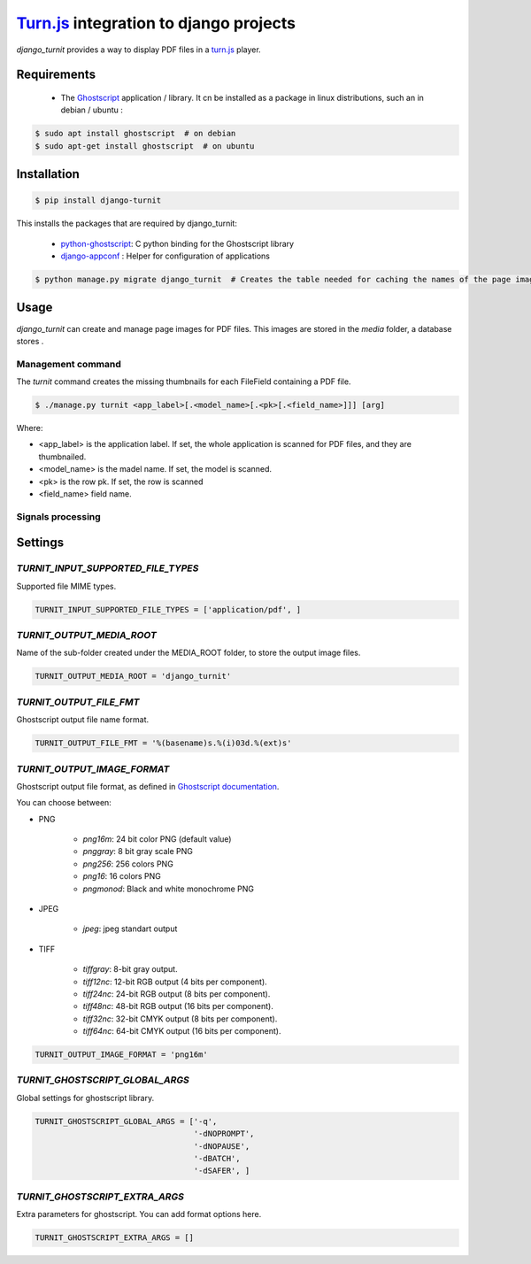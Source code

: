 `Turn.js <http://www.turnjs.com/>`_ integration to django projects
==================================================================

`django_turnit` provides a way to display PDF files in a `turn.js <http://www.turnjs.com/>`_ player.

Requirements
------------

    - The `Ghostscript <http://www.ghostscript.com/>`_ application / library. It cn be installed as a package in linux distributions, such an in debian / ubuntu :

.. code:: sh

    $ sudo apt install ghostscript  # on debian
    $ sudo apt-get install ghostscript  # on ubuntu

Installation
------------

.. code:: sh

    $ pip install django-turnit

This installs the packages that are required by django_turnit:

    - `python-ghostscript <https://bitbucket.org/htgoebel/python-ghostscript>`_: C python binding for the Ghostscript library
    - `django-appconf <https://github.com/django-compressor/django-appconf>`_ : Helper for configuration of applications

.. code:: sh

    $ python manage.py migrate django_turnit  # Creates the table needed for caching the names of the page images

Usage
-----

`django_turnit` can create and manage page images for PDF files. This images are stored in the `media` folder, a database stores .

Management command
^^^^^^^^^^^^^^^^^^

The `turnit` command creates the missing thumbnails for each FileField containing a PDF file.

.. code:: sh

    $ ./manage.py turnit <app_label>[.<model_name>[.<pk>[.<field_name>]]] [arg]

Where:

- <app_label> is the application label. If set, the whole application is scanned for PDF files, and they are thumbnailed.
- <model_name> is the madel name. If set, the model is scanned.
- <pk> is the row pk. If set, the row is scanned
- <field_name> field name.

Signals processing
^^^^^^^^^^^^^^^^^^


Settings
--------

`TURNIT_INPUT_SUPPORTED_FILE_TYPES`
^^^^^^^^^^^^^^^^^^^^^^^^^^^^^^^^^^^

Supported file MIME types.

.. code:: python

    TURNIT_INPUT_SUPPORTED_FILE_TYPES = ['application/pdf', ]

`TURNIT_OUTPUT_MEDIA_ROOT`
^^^^^^^^^^^^^^^^^^^^^^^^^^

Name of the sub-folder created under the MEDIA_ROOT folder, to store the output image files.

.. code:: python

    TURNIT_OUTPUT_MEDIA_ROOT = 'django_turnit'

`TURNIT_OUTPUT_FILE_FMT`
^^^^^^^^^^^^^^^^^^^^^^^^

Ghostscript output file name format.

.. code:: python

    TURNIT_OUTPUT_FILE_FMT = '%(basename)s.%(i)03d.%(ext)s'


`TURNIT_OUTPUT_IMAGE_FORMAT`
^^^^^^^^^^^^^^^^^^^^^^^^^^^^

Ghostscript output file format, as defined in `Ghostscript documentation <http://ghostscript.com/doc/current/Devices.htm#File_formats>`_.

You can choose between:

- PNG

    - `png16m`: 24 bit color PNG (default value)
    - `pnggray`: 8 bit gray scale PNG
    - `png256`: 256 colors PNG
    - `png16`: 16 colors PNG
    - `pngmonod`: Black and white monochrome PNG

- JPEG

    - `jpeg`: jpeg standart output

- TIFF

    - `tiffgray`: 8-bit gray output.
    - `tiff12nc`: 12-bit RGB output (4 bits per component).
    - `tiff24nc`: 24-bit RGB output (8 bits per component).
    - `tiff48nc`: 48-bit RGB output (16 bits per component).
    - `tiff32nc`: 32-bit CMYK output (8 bits per component).
    - `tiff64nc`: 64-bit CMYK output (16 bits per component).

.. code:: python

    TURNIT_OUTPUT_IMAGE_FORMAT = 'png16m'

`TURNIT_GHOSTSCRIPT_GLOBAL_ARGS`
^^^^^^^^^^^^^^^^^^^^^^^^^^^^^^^^

Global settings for ghostscript library.

.. code:: python

    TURNIT_GHOSTSCRIPT_GLOBAL_ARGS = ['-q',
                                      '-dNOPROMPT',
                                      '-dNOPAUSE',
                                      '-dBATCH',
                                      '-dSAFER', ]

`TURNIT_GHOSTSCRIPT_EXTRA_ARGS`
^^^^^^^^^^^^^^^^^^^^^^^^^^^^^^^

Extra parameters for ghostscript. You can add format options here.

.. code:: python

    TURNIT_GHOSTSCRIPT_EXTRA_ARGS = []

